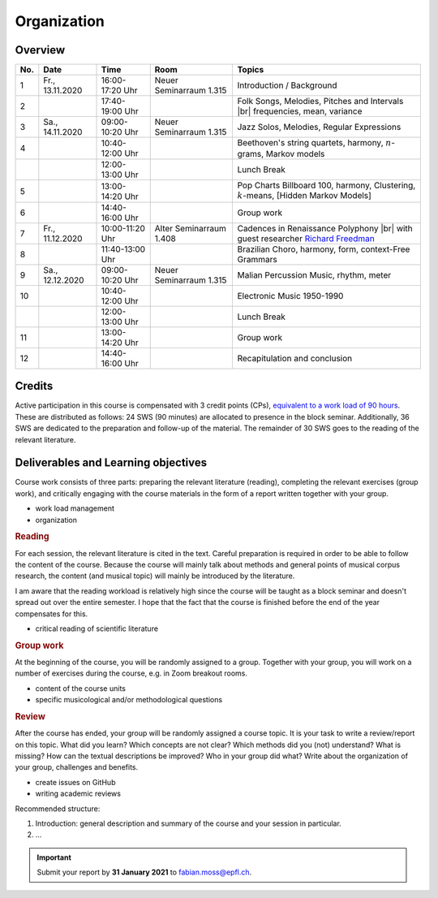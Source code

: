 Organization
============

Overview
--------

.. 8 15 12 25 25 

.. |br| raw:: html

    <br>

.. list-table:: 
   :header-rows: 1
   :widths: auto

   * - No.
     - Date
     - Time
     - Room
     - Topics
   * - 1
     - Fr., 13.11.2020 
     - 16:00-17:20 Uhr
     - Neuer Seminarraum 1.315 
     - Introduction / Background
   * - 2
     - 
     - 17:40-19:00 Uhr
     - 
     - Folk Songs, Melodies, Pitches and Intervals |br| frequencies, mean, variance
   * - 3
     - Sa., 14.11.2020 
     - 09:00-10:20 Uhr
     - Neuer Seminarraum 1.315
     - Jazz Solos, Melodies, Regular Expressions
   * - 4
     -
     - 10:40-12:00 Uhr
     - 
     - Beethoven's string quartets, harmony, :math:`n`-grams, Markov models
   * - 
     - 
     - 12:00-13:00 Uhr
     - 
     - Lunch Break
   * - 5
     - 
     - 13:00-14:20 Uhr
     - 
     - Pop Charts Billboard 100, harmony, Clustering, :math:`k`-means, [Hidden Markov Models]
   * - 6 
     - 
     - 14:40-16:00 Uhr
     - 
     - Group work
   * - 7 
     - Fr., 11.12.2020 
     - 10:00-11:20 Uhr
     - Alter Seminarraum 1.408
     - Cadences in Renaissance Polyphony |br| with guest researcher `Richard Freedman <https://www.haverford.edu/users/rfreedma>`_
   * - 8
     - 
     - 11:40-13:00 Uhr
     - 
     - Brazilian Choro, harmony, form, context-Free Grammars
   * - 9 
     - Sa., 12.12.2020 
     - 09:00-10:20 Uhr
     - Neuer Seminarraum 1.315
     - Malian Percussion Music, rhythm, meter
   * - 10
     - 
     - 10:40-12:00 Uhr
     - 
     - Electronic Music 1950-1990
   * - 
     - 
     - 12:00-13:00 Uhr
     - 
     - Lunch Break
   * - 11 
     - 
     - 13:00-14:20 Uhr
     - 
     - Group work
   * - 12 
     - 
     - 14:40-16:00 Uhr
     - 
     - Recapitulation and conclusion

Credits
-------

Active participation in this course is compensated with 3 credit points (CPs), 
`equivalent to a work load of 90 hours <https://verwaltung.uni-koeln.de/abteilung21/content/studienangebot/studiengaenge_u__abschluesse/bachelor__und_masterstudiengaenge/index_ger.html>`_.
These are distributed as follows: 24 SWS (90 minutes) are allocated to presence in the block seminar.
Additionally, 36 SWS are dedicated to the preparation and follow-up of the material. 
The remainder of 30 SWS goes to the reading of the relevant literature.
  
Deliverables and Learning objectives 
------------------------------------

Course work consists of three parts: preparing the relevant literature (reading), 
completing the relevant exercises (group work), and critically engaging with the course materials
in the form of a report written together with your group.

- work load management
- organization

.. rubric:: Reading

For each session, the relevant literature is cited in the text. 
Careful preparation is required in order to be able to follow the content of the course.
Because the course will mainly talk about methods and general points of musical corpus research,
the content (and musical topic) will mainly be introduced by the literature. 

I am aware that the reading workload is relatively high since the course will be taught as a block seminar
and doesn't spread out over the entire semester. I hope that the fact that the course is finished before the 
end of the year compensates for this.

- critical reading of scientific literature 

.. rubric:: Group work

At the beginning of the course, you will be randomly assigned to a group. 
Together with your group, you will work on a number of exercises during the course, 
e.g. in Zoom breakout rooms. 

- content of the course units
- specific musicological and/or methodological questions

.. rubric:: Review

After the course has ended, your group will be randomly assigned a course topic. 
It is your task to write a review/report on this topic. 
What did you learn? Which concepts are not clear? Which methods did you (not) understand? 
What is missing? How can the textual descriptions be improved? Who in your group did what? 
Write about the organization of your group, challenges and benefits. 

- create issues on GitHub
- writing academic reviews

Recommended structure: 

#. Introduction: general description and summary of the course and your session in particular. 
#. ...

.. important::
   Submit your report by **31 January 2021** to `fabian.moss@epfl.ch <mailto:fabian.moss@epfl.ch>`_. 